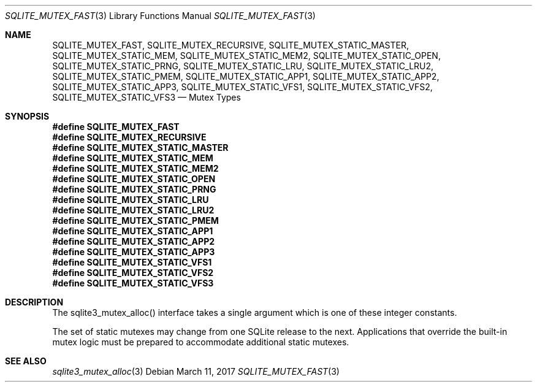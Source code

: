 .Dd March 11, 2017
.Dt SQLITE_MUTEX_FAST 3
.Os
.Sh NAME
.Nm SQLITE_MUTEX_FAST ,
.Nm SQLITE_MUTEX_RECURSIVE ,
.Nm SQLITE_MUTEX_STATIC_MASTER ,
.Nm SQLITE_MUTEX_STATIC_MEM ,
.Nm SQLITE_MUTEX_STATIC_MEM2 ,
.Nm SQLITE_MUTEX_STATIC_OPEN ,
.Nm SQLITE_MUTEX_STATIC_PRNG ,
.Nm SQLITE_MUTEX_STATIC_LRU ,
.Nm SQLITE_MUTEX_STATIC_LRU2 ,
.Nm SQLITE_MUTEX_STATIC_PMEM ,
.Nm SQLITE_MUTEX_STATIC_APP1 ,
.Nm SQLITE_MUTEX_STATIC_APP2 ,
.Nm SQLITE_MUTEX_STATIC_APP3 ,
.Nm SQLITE_MUTEX_STATIC_VFS1 ,
.Nm SQLITE_MUTEX_STATIC_VFS2 ,
.Nm SQLITE_MUTEX_STATIC_VFS3
.Nd Mutex Types
.Sh SYNOPSIS
.Fd #define SQLITE_MUTEX_FAST
.Fd #define SQLITE_MUTEX_RECURSIVE
.Fd #define SQLITE_MUTEX_STATIC_MASTER
.Fd #define SQLITE_MUTEX_STATIC_MEM
.Fd #define SQLITE_MUTEX_STATIC_MEM2
.Fd #define SQLITE_MUTEX_STATIC_OPEN
.Fd #define SQLITE_MUTEX_STATIC_PRNG
.Fd #define SQLITE_MUTEX_STATIC_LRU
.Fd #define SQLITE_MUTEX_STATIC_LRU2
.Fd #define SQLITE_MUTEX_STATIC_PMEM
.Fd #define SQLITE_MUTEX_STATIC_APP1
.Fd #define SQLITE_MUTEX_STATIC_APP2
.Fd #define SQLITE_MUTEX_STATIC_APP3
.Fd #define SQLITE_MUTEX_STATIC_VFS1
.Fd #define SQLITE_MUTEX_STATIC_VFS2
.Fd #define SQLITE_MUTEX_STATIC_VFS3
.Sh DESCRIPTION
The sqlite3_mutex_alloc() interface takes a single
argument which is one of these integer constants.
.Pp
The set of static mutexes may change from one SQLite release to the
next.
Applications that override the built-in mutex logic must be prepared
to accommodate additional static mutexes.
.Sh SEE ALSO
.Xr sqlite3_mutex_alloc 3

